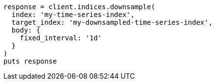 [source, ruby]
----
response = client.indices.downsample(
  index: 'my-time-series-index',
  target_index: 'my-downsampled-time-series-index',
  body: {
    fixed_interval: '1d'
  }
)
puts response
----
